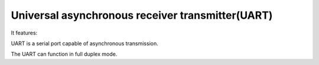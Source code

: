 Universal asynchronous receiver transmitter(UART)
===================================================

It features:

UART is a serial port capable of asynchronous transmission.

The UART can function in full duplex mode.

